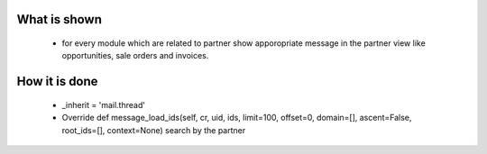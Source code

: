 What is shown
==============
 - for every module which are related to partner show apporopriate message in the partner view like opportunities, sale orders and invoices.


How it is done
===============
 - _inherit = 'mail.thread'
 
 - Override def message_load_ids(self, cr, uid, ids, limit=100, offset=0, domain=[], ascent=False, root_ids=[], context=None) search by the partner
